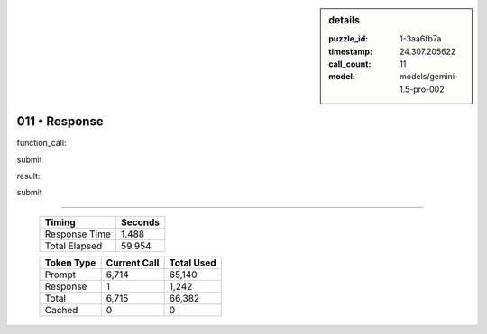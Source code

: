 .. sidebar:: details

   :puzzle_id: 1-3aa6fb7a
   :timestamp: 24.307.205622
   :call_count: 11
   :model: models/gemini-1.5-pro-002

011 • Response
==============


function_call:



submit



result:



submit



.. seealso::

   - :doc:`011-history`
   - :doc:`011-prompt`



====

   +----------------+--------------+
   | Timing         |      Seconds |
   +================+==============+
   | Response Time  |        1.488 |
   +----------------+--------------+
   | Total Elapsed  |       59.954 |
   +----------------+--------------+



   +----------------+--------------+-------------+
   | Token Type     | Current Call |  Total Used |
   +================+==============+=============+
   | Prompt         |        6,714 |      65,140 |
   +----------------+--------------+-------------+
   | Response       |            1 |       1,242 |
   +----------------+--------------+-------------+
   | Total          |        6,715 |      66,382 |
   +----------------+--------------+-------------+
   | Cached         |            0 |           0 |
   +----------------+--------------+-------------+
